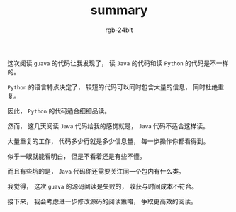 #+TITLE:      summary
#+AUTHOR:     rgb-24bit
#+EMAIL:      rgb-24bit@foxmail.com

这次阅读 ~guava~ 的代码让我发现了， 读 ~Java~ 的代码和读 ~Python~ 的代码是不一样的。

~Python~ 的语言特点决定了， 较短的代码可以同时包含大量的信息， 同时杜绝重复。

因此， ~Python~ 的代码适合细细品读。

然而， 这几天阅读 ~Java~ 代码给我的感觉就是， ~Java~ 代码不适合这样读。

大量重复的工作， 代码多少行就是多少信息量， 每一步操作你都看得到。

似乎一眼就能看明白， 但是不看着还是有些不懂。

而且有些坑的是， ~Java~ 代码你还需要关注同一个包内有什么类。

我觉得， 这次 ~guava~ 的源码阅读是失败的， 收获与时间成本不符合。

接下来， 我会考虑进一步修改源码的阅读策略， 争取更高效的阅读。
